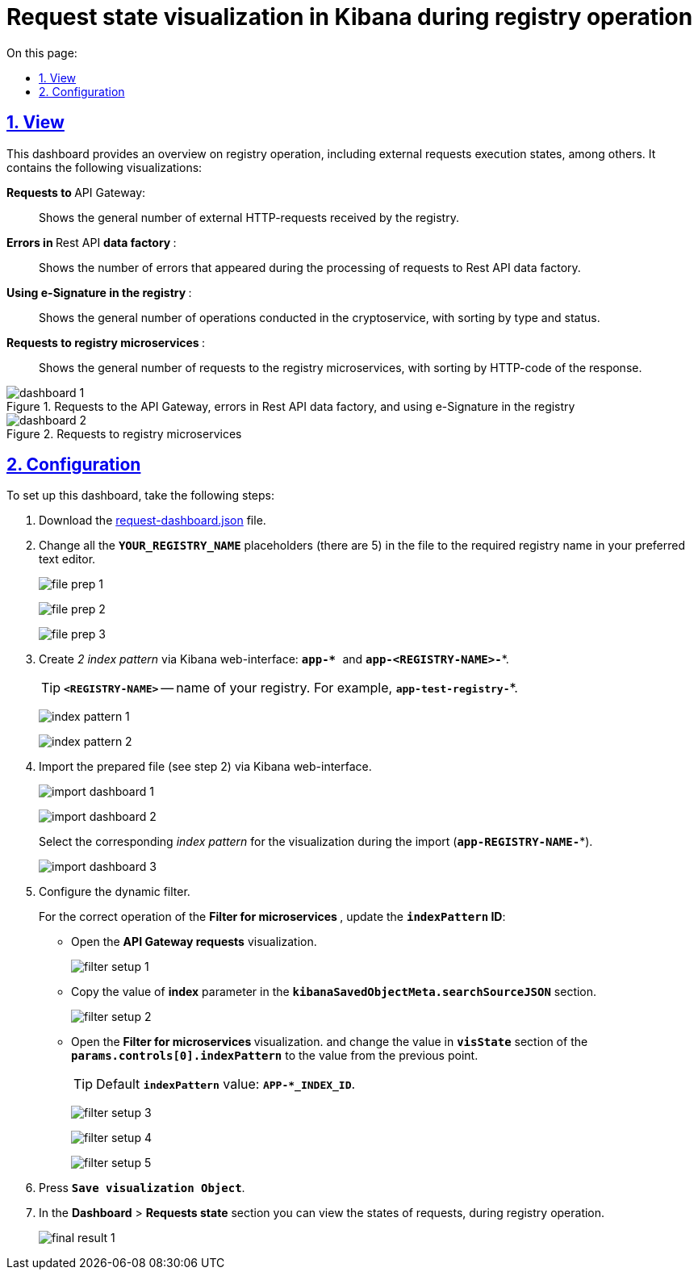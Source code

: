 :toc-title: On this page:
:toc: auto
:toclevels: 5
:experimental:
:sectnums:
:sectnumlevels: 5
:sectanchors:
:sectlinks:
:partnums:

//= Візуалізація стану запитів у Kibana при роботі реєстру
= Request state visualization in Kibana during registry operation

//== Зовнішній вигляд
== View

//Цей дашборд надає оглядову інформацію про роботу реєстру, зокрема статуси виконання зовнішніх запитів. Він включає декілька візуалізацій:
This dashboard provides an overview on registry operation, including external requests execution states, among others. It contains the following visualizations:

//+++ <b style="font-weight: 700">Запити до </b>+++ API Gateway: ::
+++ <b style="font-weight: 700">Requests to </b>+++ API Gateway: ::

//Показує загальну кількість зовнішніх HTTP-запитів, які надійшли до реєстру.
Shows the general number of external HTTP-requests received by the registry.

//+++<b style="font-weight: 700">Помилки у </b>+++ Rest API +++<b style="font-weight: 700"> фабрики даних </b>+++: ::
+++<b style="font-weight: 700">Errors in </b>+++ Rest API +++<b style="font-weight: 700"> data factory </b>+++: ::
//Показує кількість помилок, що виникли в процесі обробки запитів до Rest API фабрики даних.
Shows the number of errors that appeared during the processing of requests to Rest API data factory.

//+++<b style="font-weight: 700">Використання КЕП у реєстрі </b>+++: ::
+++<b style="font-weight: 700">Using e-Signature in the registry </b>+++: ::
//Показує загальну кількість операцій, виконаних на криптосервісі, з розподілом за типом та статусом виконання.
Shows the general number of operations conducted in the cryptoservice, with sorting by type and status.

//+++<b style="font-weight: 700"> Запити до мікросервісів реєстрів </b>+++: ::
+++<b style="font-weight: 700"> Requests to registry microservices </b>+++: ::
//Відображає загальну кількість запитів до мікросервісів реєстрів з розподілом за HTTP-кодом відповіді.
Shows the general number of requests to the registry microservices, with sorting by HTTP-code of the response.

//.Запити до API Gateway, помилки в Rest API фабрики даних та використання КЕП у реєстрі
.Requests to the API Gateway, errors in Rest API data factory, and using e-Signature in the registry
image::registry-admin/kibana/dashboard-1.png[]

//.Запити до мікросервісів реєстрів
.Requests to registry microservices
image::registry-admin/kibana/dashboard-2.png[]

//== Налаштування
== Configuration

To set up this dashboard, take the following steps:

. Download the https://raw.githubusercontent.com/epam/edp-ddm-logging/main/dashboards/kibana/request-dashboard.json[request-dashboard.json] file.

. Change all the *`YOUR_REGISTRY_NAME`* placeholders (there are 5) in the file to the required registry name in your preferred text editor.
+
image:registry-admin/kibana/file-prep-1.png[]
+
image:registry-admin/kibana/file-prep-2.png[]
+
image:registry-admin/kibana/file-prep-3.png[]

. Create _2 index pattern_ via Kibana web-interface: **``app-* ``**and *`app-<REGISTRY-NAME>-*`*.
+
TIP: *`<REGISTRY-NAME>`* -- name of your registry. For example, *`app-test-registry-*`*.
+
image:registry-admin/kibana/index-pattern-1.png[]
+
image:registry-admin/kibana/index-pattern-2.png[]
+
//. Імпортуйте підготовлений на 2 кроці файл через вебінтерфейс Kibana.
. Import the prepared file (see step 2) via Kibana web-interface.
+
image:registry-admin/kibana/import-dashboard-1.png[]
+
image:registry-admin/kibana/import-dashboard-2.png[]
+
//При імпорті оберіть відповідний _index pattern_ для візуалізацій (*`app-REGISTRY-NAME-*`*).
Select the corresponding _index pattern_ for the visualization during the import (*`app-REGISTRY-NAME-*`*).
+
image:registry-admin/kibana/import-dashboard-3.png[]
+
//. Налаштуйте динамічний фільтр.
. Configure the dynamic filter.
+
//Для правильної роботи фільтра +++ <b style="font-weight: 700">Фільтр для мікросервісів </b> +++, оновіть значення
//*`indexPattern` ID*. Для цього:
For the correct operation of the +++ <b style="font-weight: 700">Filter for microservices </b> +++, update the *`indexPattern` ID*:
+
//* Відкрийте візуалізацію +++ <b style="font-weight: 700">Запити до API Gateway </b>+++.
* Open  the +++ <b style="font-weight: 700">API Gateway requests</b>+++ visualization.
+
image:registry-admin/kibana/filter-setup-1.png[]
+
//* Скопіюйте значення параметра `*index*` у секції *`kibanaSavedObjectMeta.searchSourceJSON`*.
* Copy the value of *index* parameter in the *`kibanaSavedObjectMeta.searchSourceJSON`* section.
+
image:registry-admin/kibana/filter-setup-2.png[]
+
//* Відкрийте візуалізацію +++ <b style="font-weight: 700">Фільтр для мікросервісів </b> +++ та змініть значення поля *`params.controls[0].indexPattern`* у секції *`visState`* на значення із попереднього пункту.
* Open the +++ <b style="font-weight: 700">Filter for microservices  </b> visualization.+++ and change the value in *`visState`* section of the *`params.controls[0].indexPattern`* to the value from the previous point.
+
//TIP: Значення *`indexPattern`* за замовчуванням:
TIP: Default *`indexPattern`* value:
*`APP-*_INDEX_ID`*.
+
image:registry-admin/kibana/filter-setup-3.png[]
+
image:registry-admin/kibana/filter-setup-4.png[]
+
image:registry-admin/kibana/filter-setup-5.png[]

. Press *`Save visualization Object`*.
+
//. У розділі *Dashboard* / +++ <b style="font-weight: 700">Стан запитів </b> +++ ви можете переглянути стан запитів під час роботи реєстру.
. In the *Dashboard* > *Requests state* section  you can view the states of requests, during registry operation.
+
image:registry-admin/kibana/final-result-1.png[]






